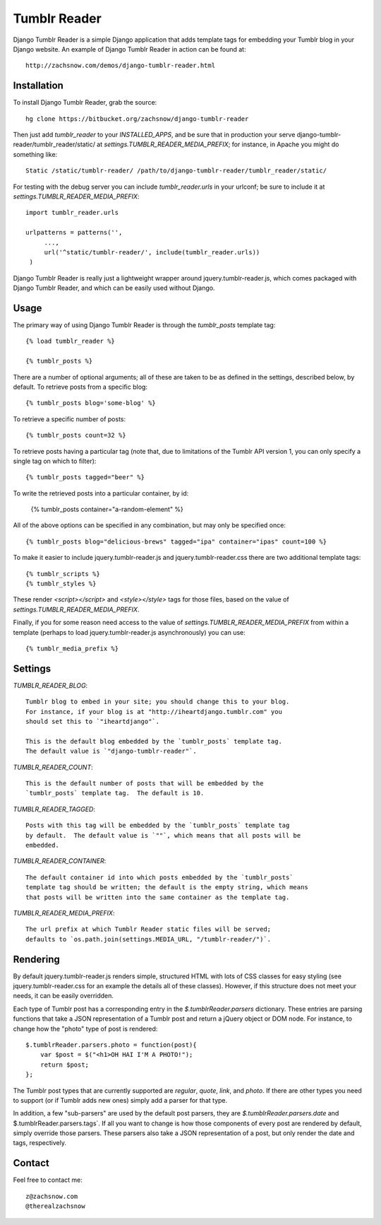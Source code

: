 =============
Tumblr Reader
=============

Django Tumblr Reader is a simple Django application that adds template tags for
embedding your Tumblr blog in your Django website.  An example of Django Tumblr
Reader in action can be found at::

    http://zachsnow.com/demos/django-tumblr-reader.html

Installation
------------

To install Django Tumblr Reader, grab the source::

    hg clone https://bitbucket.org/zachsnow/django-tumblr-reader

Then just add `tumblr_reader` to your `INSTALLED_APPS`, and be sure that in
production your serve django-tumblr-reader/tumblr_reader/static/ at
`settings.TUMBLR_READER_MEDIA_PREFIX`; for instance, in Apache you might do
something like::

    Static /static/tumblr-reader/ /path/to/django-tumblr-reader/tumblr_reader/static/

For testing with the debug server you can include `tumblr_reader.urls` in your
urlconf; be sure to include it at `settings.TUMBLR_READER_MEDIA_PREFIX`::

    import tumblr_reader.urls
    
    urlpatterns = patterns('',
         ...,
         url('^static/tumblr-reader/', include(tumblr_reader.urls))
     )

Django Tumblr Reader is really just a lightweight wrapper around
jquery.tumblr-reader.js, which comes packaged with Django Tumblr Reader,
and which can be easily used without Django.
 
Usage
-----

The primary way of using Django Tumblr Reader is through the `tumblr_posts`
template tag::

    {% load tumblr_reader %}
    
    {% tumblr_posts %}

There are a number of optional arguments; all of these are taken to be
as defined in the settings, described below, by default.  To retrieve
posts from a specific blog::

    {% tumblr_posts blog='some-blog' %}
    
To retrieve a specific number of posts::

    {% tumblr_posts count=32 %}
    
To retrieve posts having a particular tag (note that, due to limitations of
the Tumblr API version 1, you can only specify a single tag on which to
filter)::

    {% tumblr_posts tagged="beer" %}
    
To write the retrieved posts into a particular container, by id:

    {% tumblr_posts container="a-random-element" %}
    
All of the above options can be specified in any combination, but may
only be specified once::

    {% tumblr_posts blog="delicious-brews" tagged="ipa" container="ipas" count=100 %}

To make it easier to include jquery.tumblr-reader.js and jquery.tumblr-reader.css
there are two additional template tags::

    {% tumblr_scripts %}
    {% tumblr_styles %}
    
These render `<script></script>` and `<style></style>` tags for those files,
based on the value of `settings.TUMBLR_READER_MEDIA_PREFIX`.

Finally, if you for some reason need access to the value of
`settings.TUMBLR_READER_MEDIA_PREFIX` from within a template (perhaps to load
jquery.tumblr-reader.js asynchronously) you can use::

    {% tumblr_media_prefix %}

Settings
--------

`TUMBLR_READER_BLOG`::
    
    Tumblr blog to embed in your site; you should change this to your blog.
    For instance, if your blog is at "http://iheartdjango.tumblr.com" you
    should set this to `"iheartdjango"`.
    
    This is the default blog embedded by the `tumblr_posts` template tag.
    The default value is `"django-tumblr-reader"`. 

`TUMBLR_READER_COUNT`::

    This is the default number of posts that will be embedded by the
    `tumblr_posts` template tag.  The default is 10.

`TUMBLR_READER_TAGGED`::

    Posts with this tag will be embedded by the `tumblr_posts` template tag
    by default.  The default value is `""`, which means that all posts will be
    embedded.

`TUMBLR_READER_CONTAINER`::
    
    The default container id into which posts embedded by the `tumblr_posts`
    template tag should be written; the default is the empty string, which means
    that posts will be written into the same container as the template tag.
 
`TUMBLR_READER_MEDIA_PREFIX`::
    
    The url prefix at which Tumblr Reader static files will be served;
    defaults to `os.path.join(settings.MEDIA_URL, "/tumblr-reader/")`.

Rendering
---------

By default jquery.tumblr-reader.js renders simple, structured HTML with lots
of CSS classes for easy styling (see jquery.tumblr-reader.css for an example
the details all of these classes).  However, if this structure does not meet your
needs, it can be easily overridden.

Each type of Tumblr post has a corresponding entry in the `$.tumblrReader.parsers`
dictionary.  These entries are parsing functions that take a JSON representation
of a Tumblr post and return a jQuery object or DOM node.  For instance, to 
change how the "photo" type of post is rendered::

    $.tumblrReader.parsers.photo = function(post){
        var $post = $("<h1>OH HAI I'M A PHOTO!");
        return $post;
    };
    
The Tumblr post types that are currently supported are *regular*, *quote*,
*link*, and *photo*.  If there are other types you need to support (or if
Tumblr adds new ones) simply add a parser for that type.

In addition, a few "sub-parsers" are used by the default post parsers, they
are `$.tumblrReader.parsers.date` and $.tumblrReader.parsers.tags`.  If all
you want to change is how those components of every post are rendered by default,
simply override those parsers.  These parsers also take a JSON representation of
a post, but only render the date and tags, respectively.

Contact
-------
Feel free to contact me::

    z@zachsnow.com
    @therealzachsnow
